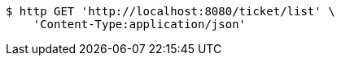 [source,bash]
----
$ http GET 'http://localhost:8080/ticket/list' \
    'Content-Type:application/json'
----